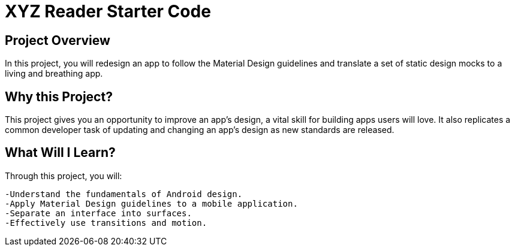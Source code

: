 # XYZ Reader Starter Code

## Project Overview

In this project, you will redesign an app to follow the Material Design guidelines and translate a set of static design mocks to a living and breathing app.

## Why this Project?

This project gives you an opportunity to improve an app’s design, a vital skill for building apps users will love. It also replicates a common developer task of updating and changing an app's design as new standards are released.

## What Will I Learn?

Through this project, you will:

    -Understand the fundamentals of Android design.
    -Apply Material Design guidelines to a mobile application.
    -Separate an interface into surfaces.
    -Effectively use transitions and motion.


